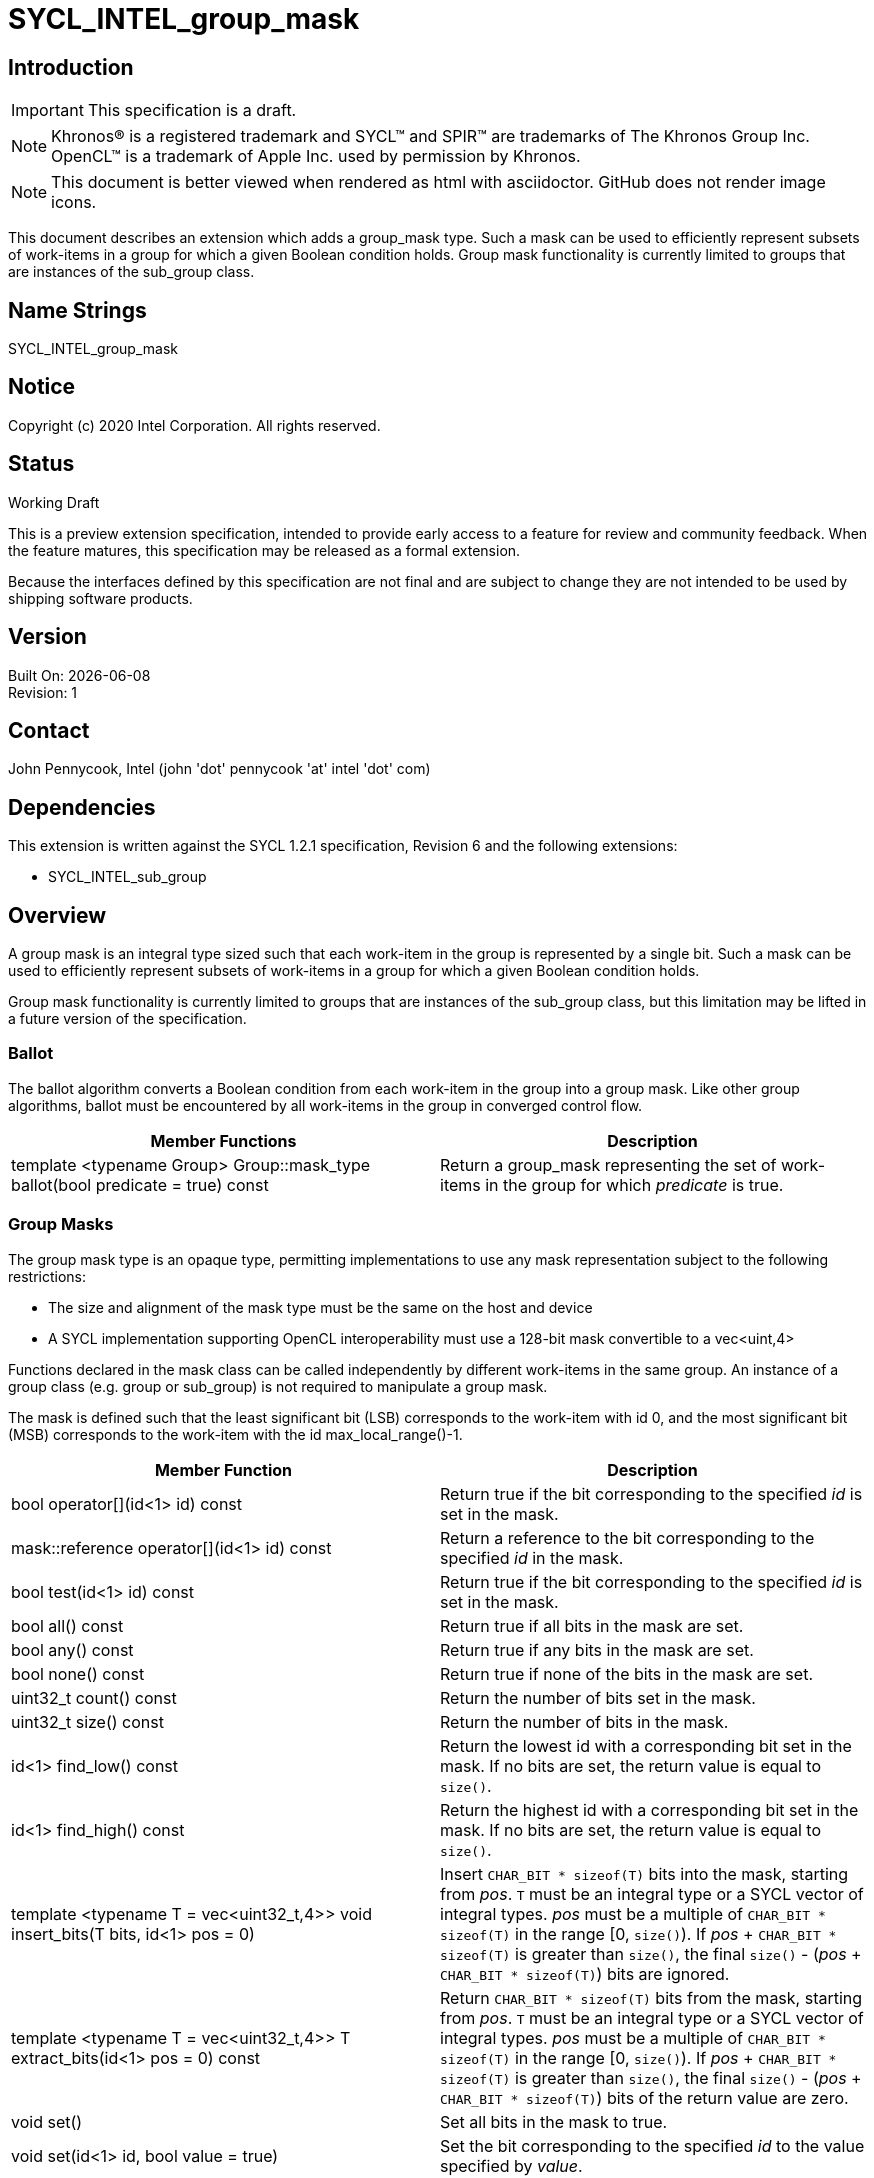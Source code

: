 = SYCL_INTEL_group_mask
:source-highlighter: coderay
:coderay-linenums-mode: table

// This section needs to be after the document title.
:doctype: book
:toc2:
:toc: left
:encoding: utf-8
:lang: en

:blank: pass:[ +]

// Set the default source code type in this document to C++,
// for syntax highlighting purposes.  This is needed because
// docbook uses c++ and html5 uses cpp.
:language: {basebackend@docbook:c++:cpp}

== Introduction
IMPORTANT: This specification is a draft.

NOTE: Khronos(R) is a registered trademark and SYCL(TM) and SPIR(TM) are trademarks of The Khronos Group Inc.  OpenCL(TM) is a trademark of Apple Inc. used by permission by Khronos.

NOTE: This document is better viewed when rendered as html with asciidoctor.  GitHub does not render image icons.

This document describes an extension which adds a +group_mask+ type.  Such a mask can be used to efficiently represent subsets of work-items in a group for which a given Boolean condition holds.  Group mask functionality is currently limited to groups that are instances of the +sub_group+ class.

== Name Strings

+SYCL_INTEL_group_mask+

== Notice

Copyright (c) 2020 Intel Corporation.  All rights reserved.

== Status

Working Draft

This is a preview extension specification, intended to provide early access to a feature for review and community feedback. When the feature matures, this specification may be released as a formal extension.

Because the interfaces defined by this specification are not final and are subject to change they are not intended to be used by shipping software products.

== Version

Built On: {docdate} +
Revision: 1

== Contact
John Pennycook, Intel (john 'dot' pennycook 'at' intel 'dot' com)

== Dependencies

This extension is written against the SYCL 1.2.1 specification, Revision 6 and the following extensions:

- +SYCL_INTEL_sub_group+

== Overview

A group mask is an integral type sized such that each work-item in the group is represented by a single bit. Such a mask can be used to efficiently represent subsets of work-items in a group for which a given Boolean condition holds.

Group mask functionality is currently limited to groups that are instances of the +sub_group+ class, but this limitation may be lifted in a future version of the specification.

=== Ballot

The +ballot+ algorithm converts a Boolean condition from each work-item in the group into a group mask.  Like other group algorithms, +ballot+ must be encountered by all work-items in the group in converged control flow.

|===
|Member Functions|Description

|+template <typename Group> Group::mask_type ballot(bool predicate = true) const+
|Return a +group_mask+ representing the set of work-items in the group for which _predicate_ is +true+.
|===

=== Group Masks

The group mask type is an opaque type, permitting implementations to use any mask representation subject to the following restrictions:

- The size and alignment of the mask type must be the same on the host and device
- A SYCL implementation supporting OpenCL interoperability must use a 128-bit mask convertible to a +vec<uint,4>+

Functions declared in the +mask+ class can be called independently by different work-items in the same group.  An instance of a group class (e.g. +group+ or +sub_group+) is not required to manipulate a group mask.

The mask is defined such that the least significant bit (LSB) corresponds to the work-item with id 0, and the most significant bit (MSB) corresponds to the work-item with the id +max_local_range()-1+.

|===
|Member Function|Description

|+bool operator[](id<1> id) const+
|Return +true+ if the bit corresponding to the specified _id_ is set in the mask.

|+mask::reference operator[](id<1> id) const+
|Return a reference to the bit corresponding to the specified _id_ in the mask.

|+bool test(id<1> id) const+
|Return +true+ if the bit corresponding to the specified _id_ is set in the mask.

|+bool all() const+
|Return +true+ if all bits in the mask are set.

|+bool any() const+
|Return +true+ if any bits in the mask are set.

|+bool none() const+
|Return +true+ if none of the bits in the mask are set.

|+uint32_t count() const+
|Return the number of bits set in the mask.

|+uint32_t size() const+
|Return the number of bits in the mask.

|+id<1> find_low() const+
|Return the lowest +id+ with a corresponding bit set in the mask. If no bits are set, the return value is equal to `size()`.

|+id<1> find_high() const+
|Return the highest +id+ with a corresponding bit set in the mask. If no bits are set, the return value is equal to `size()`.

|+template <typename T = vec<uint32_t,4>> void insert_bits(T bits, id<1> pos = 0)+
|Insert `CHAR_BIT * sizeof(T)` bits into the mask, starting from _pos_.  `T` must be an integral type or a SYCL vector of integral types.  _pos_ must be a multiple of `CHAR_BIT * sizeof(T)` in the range [0, `size()`).  If _pos_ + `CHAR_BIT * sizeof(T)` is greater than `size()`, the final `size()` - (_pos_ + `CHAR_BIT * sizeof(T)`) bits are ignored.

|+template <typename T = vec<uint32_t,4>> T extract_bits(id<1> pos = 0) const+
|Return `CHAR_BIT * sizeof(T)` bits from the mask, starting from _pos_.  `T` must be an integral type or a SYCL vector of integral types.  _pos_ must be a multiple of `CHAR_BIT * sizeof(T)` in the range [0, `size()`).  If _pos_ + `CHAR_BIT * sizeof(T)` is greater than `size()`, the final `size()` - (_pos_ + `CHAR_BIT * sizeof(T)`) bits of the return value are zero.

|+void set()+
|Set all bits in the mask to true.

|+void set(id<1> id, bool value = true)+
|Set the bit corresponding to the specified _id_ to the value specified by _value_.

|+void reset()+
|Reset all bits in the mask.

|+void reset(id<1> id)+
|Reset the bit corresponding to the specified _id_.

|+void reset_low()+
|Reset the bit for the lowest +id+ with a corresponding bit set in the mask.  Functionally equivalent to +reset(find_low())+.

|+void reset_high()+
|Reset the bit for the highest +id+ with a corresponding bit set in the mask.  Functionally equivalent to +reset(find_high())+.

|+void flip()+
|Toggle the values of all bits in the mask.

|+void flip(id<1> id)+
|Toggle the value of the bit corresponding to the specified _id_.

|+bool operator==(group_mask rhs) const+
|Return true if each bit in this mask is equal to the corresponding bit in +rhs+.

|+bool operator!=(group_mask rhs) const+
|Return true if any bit in this mask is not equal to the corresponding bit in +rhs+.

|+group_mask operator &=(group_mask rhs)+
|Set the bits of this mask to the result of performing a bitwise AND with this mask and +rhs+.

|+group_mask operator |=(group_mask rhs)+
|Set the bits of this mask to the result of performing a bitwise OR with this mask and +rhs+.

|+group_mask operator ^=(group_mask rhs)+
|Set the bits of this mask to the result of performing a bitwise XOR with this mask and +rhs+.

|+group_mask operator <<=(size_t shift)+
|Set the bits of this mask to the result of shifting its bits _shift_ positions to the left.

|+group_mask operator >>=(size_t shift)+
|Set the bits of this mask to the result of shifting its bits _shift_ positions to the right.

|+group_mask operator ~() const+
|Return a mask representing the result of flipping all the bits in this mask.

|+group_mask operator <<(size_t shift)+
|Return a mask representing the result of shifting its bits _shift_ positions to the left.

|+group_mask operator >>(size_t shift)+
|Return a mask representing the result of shifting its bits _shift_ positions to the right.

|===
|Function|Description

|+group_mask operator &(const group_mask& lhs, const group_mask& rhs)+
|Return a mask representing the result of performing a bitwise AND of +lhs+ and +rhs+.

|+group_mask operator |(const group_mask& lhs, const group_mask& rhs)+
|Return a mask representing the result of performing a bitwise OR of +lhs+ and +rhs+.

|+group_mask operator ^(const group_mask& lhs, const group_mask& rhs)+
|Return a mask representing the result of performing a bitwise XOR of +lhs+ and +rhs+.

|===

==== Sample Header

[source, c++]
----
namespace cl {
namespace sycl {
namespace intel {

struct group_mask {

  // enable reference to individual bit
  struct reference {
    reference& operator=(bool x);
    reference& operator=(const reference& x);
    bool operator~() const;
    operator bool() const;
    reference& flip();
  };

  bool operator[](id<1> id) const;
  reference operator[](id<1> id) const;
  bool test(id<1> id) const;
  bool all() const;
  bool any() const;
  bool none() const;
  uint32_t count() const;
  uint32_t size() const;
  id<1> find_low() const;
  id<1> find_high() const;

  template <typename T = vec<uint32_t,4>>
  void insert_bits(T bits, id<1> pos = 0);

  template <typename T = vec<uint32_t,4>>
  T extract_bits(id<1> pos = 0);

  void set();
  void set(id<1> id, bool value = true);
  void reset();
  void reset(id<1> id);
  void reset_low();
  void reset_high();
  void flip();
  void flip(id<1> id);

  bool operator==(group_mask rhs) const;
  bool operator!=(group_mask rhs) const;

  group_mask operator &=(group_mask rhs);
  group_mask operator |=(group_mask rhs);
  group_mask operator ^=(group_mask rhs);
  group_mask operator <<=(size_t);
  group_mask operator >>=(size_t rhs);

  group_mask operator ~() const;
  group_mask operator <<(size_t) const;
  group_mask operator >>(size_t) const;

};

group_mask operator &(const group_mask& lhs, const group_mask& rhs);
group_mask operator |(const group_mask& lhs, const group_mask& rhs);
group_mask operator ^(const group_mask& lhs, const group_mask& rhs);

} // intel
} // sycl
} // cl
----

== Issues

None.

//. asd
//+
//--
//*RESOLUTION*: Not resolved.
//--

== Revision History

[cols="5,15,15,70"]
[grid="rows"]
[options="header"]
|========================================
|Rev|Date|Author|Changes
|1|2020-03-16|John Pennycook|*Initial public working draft*
|========================================

//************************************************************************
//Other formatting suggestions:
//
//* Use *bold* text for host APIs, or [source] syntax highlighting.
//* Use +mono+ text for device APIs, or [source] syntax highlighting.
//* Use +mono+ text for extension names, types, or enum values.
//* Use _italics_ for parameters.
//************************************************************************
